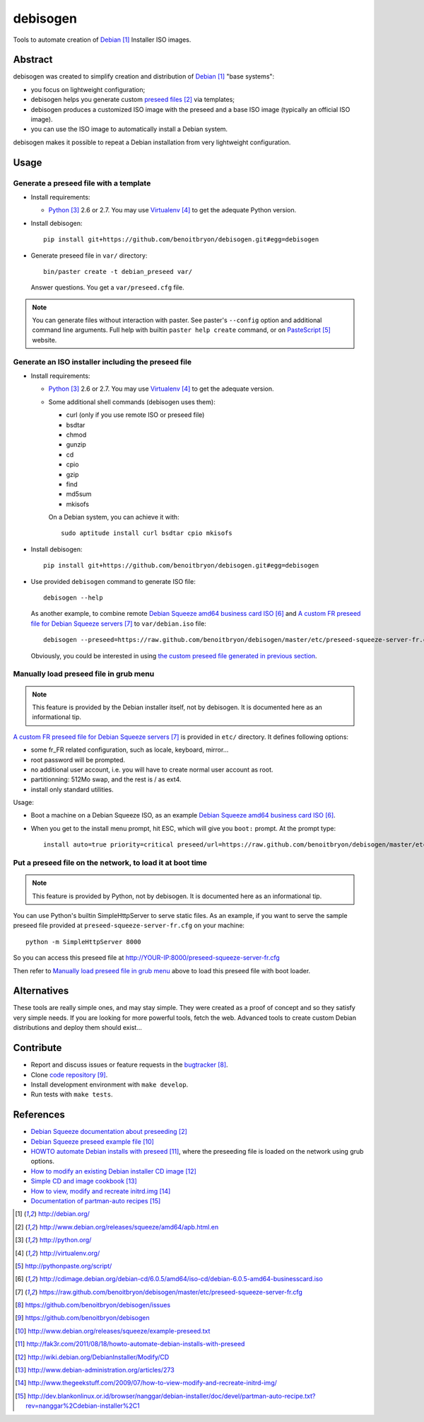 #########
debisogen
#########

Tools to automate creation of `Debian`_ Installer ISO images.


********
Abstract
********

debisogen was created to simplify creation and distribution of `Debian`_
"base systems":

* you focus on lightweight configuration;

* debisogen helps you generate custom `preseed files`_ via templates;

* debisogen produces a customized ISO image with the preseed and a
  base ISO image (typically an official ISO image).

* you can use the ISO image to automatically install a Debian system.

debisogen makes it possible to repeat a Debian installation from very
lightweight configuration.


*****
Usage
*****

Generate a preseed file with a template
=======================================

* Install requirements:

  * `Python`_ 2.6 or 2.7. You may use `Virtualenv`_ to get the adequate Python
    version.

* Install debisogen:

  ::

    pip install git+https://github.com/benoitbryon/debisogen.git#egg=debisogen

* Generate preseed file in ``var/`` directory:

  ::

    bin/paster create -t debian_preseed var/

  Answer questions. You get a ``var/preseed.cfg`` file.

.. note::

  You can generate files without interaction with paster. See paster's
  ``--config`` option and additional command line arguments. Full help with
  builtin ``paster help create`` command, or on `PasteScript`_ website.

Generate an ISO installer including the preseed file
====================================================

* Install requirements:

  * `Python`_ 2.6 or 2.7. You may use `Virtualenv`_ to get the adequate
    version.
  * Some additional shell commands (debisogen uses them):
  
    * curl (only if you use remote ISO or preseed file)
    * bsdtar
    * chmod
    * gunzip
    * cd
    * cpio
    * gzip
    * find
    * md5sum
    * mkisofs

    On a Debian system, you can achieve it with:

    ::

      sudo aptitude install curl bsdtar cpio mkisofs

* Install debisogen:

  ::

    pip install git+https://github.com/benoitbryon/debisogen.git#egg=debisogen

* Use provided ``debisogen`` command to generate ISO file:

  ::

    debisogen --help

  As another example, to combine remote `Debian Squeeze amd64 business card
  ISO`_ and `A custom FR preseed file for Debian Squeeze servers`_ to
  ``var/debian.iso`` file:

  ::

    debisogen --preseed=https://raw.github.com/benoitbryon/debisogen/master/etc/preseed-squeeze-server-fr.cfg --input-iso=http://cdimage.debian.org/debian-cd/6.0.5/amd64/iso-cd/debian-6.0.5-amd64-businesscard.iso --output-iso=var/debian.iso

  Obviously, you could be interested in using `the custom preseed file
  generated in previous section <#generate-a-preseed-file-with-a-template>`_.

Manually load preseed file in grub menu
=======================================

.. note::

  This feature is provided by the Debian installer itself, not by debisogen.
  It is documented here as an informational tip.

`A custom FR preseed file for Debian Squeeze servers`_ is provided in ``etc/``
directory. It defines following options:

* some fr_FR related configuration, such as locale, keyboard, mirror...
* root password will be prompted.
* no additional user account, i.e. you will have to create normal user account
  as root.
* partitionning: 512Mo swap, and the rest is / as ext4.
* install only standard utilities.

Usage:

* Boot a machine on a Debian Squeeze ISO, as an example `Debian Squeeze
  amd64 business card ISO`_.

* When you get to the install menu prompt, hit ESC, which will give you
  ``boot:`` prompt. At the prompt type:

  ::

    install auto=true priority=critical preseed/url=https://raw.github.com/benoitbryon/debisogen/master/etc/preseed-squeeze-server-fr.cfg

Put a preseed file on the network, to load it at boot time
==========================================================

.. note::

   This feature is provided by Python, not by debisogen. It is documented
   here as an informational tip.

You can use Python's builtin SimpleHttpServer to serve static files.
As an example, if you want to serve the sample preseed file provided at
``preseed-squeeze-server-fr.cfg`` on your machine:

::

  python -m SimpleHttpServer 8000

So you can access this preseed file at
http://YOUR-IP:8000/preseed-squeeze-server-fr.cfg

Then refer to `Manually load preseed file in grub menu`_ above to load this
preseed file with boot loader.


************
Alternatives
************

These tools are really simple ones, and may stay simple. They were created as
a proof of concept and so they satisfy very simple needs. If you are looking
for more powerful tools, fetch the web. Advanced tools to create custom Debian
distributions and deploy them should exist...


**********
Contribute
**********

* Report and discuss issues or feature requests in the `bugtracker`_.

* Clone `code repository`_.

* Install development environment with ``make develop``.

* Run tests with ``make tests``.


**********
References
**********

* `Debian Squeeze documentation about preseeding`_
* `Debian Squeeze preseed example file`_
* `HOWTO automate Debian installs with preseed`_, where the preseeding file is
  loaded on the network using grub options.
* `How to modify an existing Debian installer CD image`_
* `Simple CD and image cookbook`_
* `How to view, modify and recreate initrd.img`_
* `Documentation of partman-auto recipes`_

.. target-notes::

.. _`Debian`: http://debian.org/
.. _`preseed files`:
   http://www.debian.org/releases/squeeze/amd64/apb.html.en
.. _`Python`: http://python.org/
.. _`virtualenv`: http://virtualenv.org/
.. _`PasteScript`: http://pythonpaste.org/script/
.. _`Debian Squeeze amd64 business card ISO`:
   http://cdimage.debian.org/debian-cd/6.0.5/amd64/iso-cd/debian-6.0.5-amd64-businesscard.iso
.. _`a custom FR preseed file for Debian Squeeze servers`:
   https://raw.github.com/benoitbryon/debisogen/master/etc/preseed-squeeze-server-fr.cfg
.. _`bugtracker`: https://github.com/benoitbryon/debisogen/issues
.. _`code repository`: https://github.com/benoitbryon/debisogen
.. _`Debian Squeeze documentation about preseeding`:
   http://www.debian.org/releases/squeeze/amd64/apb.html.en
.. _`Debian Squeeze preseed example file`:
   http://www.debian.org/releases/squeeze/example-preseed.txt
.. _`HOWTO automate Debian installs with preseed`:
   http://fak3r.com/2011/08/18/howto-automate-debian-installs-with-preseed
.. _`How to modify an existing Debian installer CD image`:
   http://wiki.debian.org/DebianInstaller/Modify/CD
.. _`Simple CD and image cookbook`:
   http://www.debian-administration.org/articles/273
.. _`How to view, modify and recreate initrd.img`:
   http://www.thegeekstuff.com/2009/07/how-to-view-modify-and-recreate-initrd-img/
.. _`Documentation of partman-auto recipes`:
   http://dev.blankonlinux.or.id/browser/nanggar/debian-installer/doc/devel/partman-auto-recipe.txt?rev=nanggar%2Cdebian-installer%2C1
